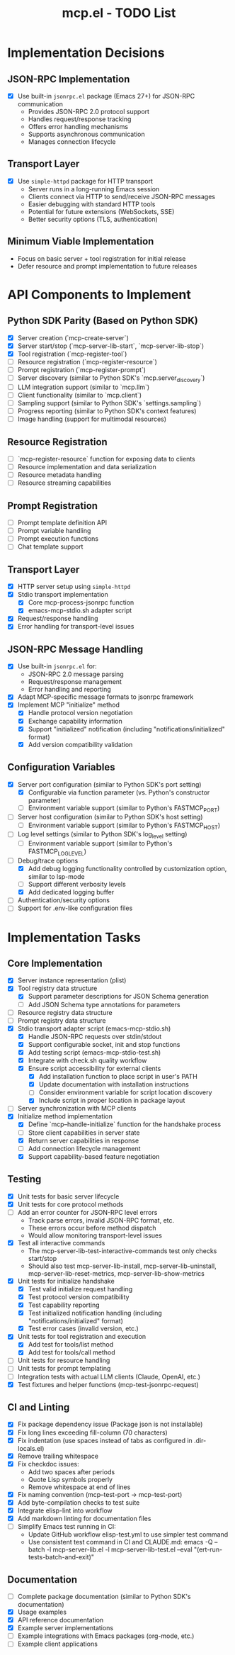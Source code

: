 #+TITLE: mcp.el - TODO List

* Implementation Decisions

** JSON-RPC Implementation
- [X] Use built-in =jsonrpc.el= package (Emacs 27+) for JSON-RPC communication
  - Provides JSON-RPC 2.0 protocol support
  - Handles request/response tracking
  - Offers error handling mechanisms
  - Supports asynchronous communication
  - Manages connection lifecycle

** Transport Layer
- [X] Use =simple-httpd= package for HTTP transport
  - Server runs in a long-running Emacs session
  - Clients connect via HTTP to send/receive JSON-RPC messages
  - Easier debugging with standard HTTP tools
  - Potential for future extensions (WebSockets, SSE)
  - Better security options (TLS, authentication)

** Minimum Viable Implementation
- Focus on basic server + tool registration for initial release
- Defer resource and prompt implementation to future releases

* API Components to Implement

** Python SDK Parity (Based on Python SDK)
- [X] Server creation (`mcp-create-server`)
- [X] Server start/stop (`mcp-server-lib-start`, `mcp-server-lib-stop`)
- [X] Tool registration (`mcp-register-tool`)
- [ ] Resource registration (`mcp-register-resource`)
- [ ] Prompt registration (`mcp-register-prompt`)
- [ ] Server discovery (similar to Python SDK's `mcp.server_discovery`)
- [ ] LLM integration support (similar to `mcp.llm`)
- [ ] Client functionality (similar to `mcp.client`)
- [ ] Sampling support (similar to Python SDK's `settings.sampling`)
- [ ] Progress reporting (similar to Python SDK's context features)
- [ ] Image handling (support for multimodal resources)

** Resource Registration
- [ ] `mcp-register-resource` function for exposing data to clients
- [ ] Resource implementation and data serialization
- [ ] Resource metadata handling
- [ ] Resource streaming capabilities

** Prompt Registration
- [ ] Prompt template definition API
- [ ] Prompt variable handling
- [ ] Prompt execution functions
- [ ] Chat template support

** Transport Layer
- [X] HTTP server setup using =simple-httpd=
- [X] Stdio transport implementation
  - [X] Core mcp-process-jsonrpc function
  - [X] emacs-mcp-stdio.sh adapter script
- [X] Request/response handling
- [X] Error handling for transport-level issues
** JSON-RPC Message Handling
- [X] Use built-in =jsonrpc.el= for:
  - JSON-RPC 2.0 message parsing
  - Request/response management
  - Error handling and reporting
- [X] Adapt MCP-specific message formats to jsonrpc framework
- [X] Implement MCP "initialize" method
  - [X] Handle protocol version negotiation
  - [X] Exchange capability information
  - [X] Support "initialized" notification (including "notifications/initialized" format)
  - [X] Add version compatibility validation

** Configuration Variables
- [X] Server port configuration (similar to Python SDK's port setting)
  - [X] Configurable via function parameter (vs. Python's constructor parameter)
  - [ ] Environment variable support (similar to Python's FASTMCP_PORT)
- [ ] Server host configuration (similar to Python SDK's host setting)
  - [ ] Environment variable support (similar to Python's FASTMCP_HOST)
- [ ] Log level settings (similar to Python SDK's log_level setting)
  - [ ] Environment variable support (similar to Python's FASTMCP_LOG_LEVEL)
- [ ] Debug/trace options
  - [X] Add debug logging functionality controlled by customization option, similar to lsp-mode
  - [ ] Support different verbosity levels
  - [X] Add dedicated logging buffer
- [ ] Authentication/security options
- [ ] Support for .env-like configuration files

* Implementation Tasks

** Core Implementation
- [X] Server instance representation (plist)
- [X] Tool registry data structure
  - [X] Support parameter descriptions for JSON Schema generation
  - [ ] Add JSON Schema type annotations for parameters
- [ ] Resource registry data structure
- [ ] Prompt registry data structure
- [X] Stdio transport adapter script (emacs-mcp-stdio.sh)
  - [X] Handle JSON-RPC requests over stdin/stdout
  - [X] Support configurable socket, init and stop functions
  - [X] Add testing script (emacs-mcp-stdio-test.sh)
  - [X] Integrate with check.sh quality workflow
  - [X] Ensure script accessibility for external clients
    - [X] Add installation function to place script in user's PATH
    - [X] Update documentation with installation instructions
    - [ ] Consider environment variable for script location discovery
    - [X] Include script in proper location in package layout
- [ ] Server synchronization with MCP clients
- [X] Initialize method implementation
  - [X] Define `mcp--handle-initialize` function for the handshake process
  - [ ] Store client capabilities in server state
  - [X] Return server capabilities in response
  - [ ] Add connection lifecycle management
  - [X] Support capability-based feature negotiation

** Testing
- [X] Unit tests for basic server lifecycle
- [X] Unit tests for core protocol methods
- [ ] Add an error counter for JSON-RPC level errors
  - Track parse errors, invalid JSON-RPC format, etc.
  - These errors occur before method dispatch
  - Would allow monitoring transport-level issues
- [X] Test all interactive commands
  - The mcp-server-lib-test-interactive-commands test only checks start/stop
  - Should also test mcp-server-lib-install, mcp-server-lib-uninstall,
    mcp-server-lib-reset-metrics, mcp-server-lib-show-metrics
- [X] Unit tests for initialize handshake
  - [X] Test valid initialize request handling
  - [X] Test protocol version compatibility
  - [X] Test capability reporting
  - [X] Test initialized notification handling (including "notifications/initialized" format)
  - [X] Test error cases (invalid version, etc.)
- [X] Unit tests for tool registration and execution
  - [X] Add test for tools/list method
  - [X] Add test for tools/call method
- [ ] Unit tests for resource handling
- [ ] Unit tests for prompt templating
- [ ] Integration tests with actual LLM clients (Claude, OpenAI, etc.)
- [X] Test fixtures and helper functions (mcp-test-jsonrpc-request)

** CI and Linting
- [X] Fix package dependency issue (Package json is not installable)
- [X] Fix long lines exceeding fill-column (70 characters)
- [X] Fix indentation (use spaces instead of tabs as configured in .dir-locals.el)
- [X] Remove trailing whitespace
- [X] Fix checkdoc issues:
  - Add two spaces after periods
  - Quote Lisp symbols properly
  - Remove whitespace at end of lines
- [X] Fix naming convention (mcp--test-port → mcp-test-port)
- [X] Add byte-compilation checks to test suite
- [X] Integrate elisp-lint into workflow
- [X] Add markdown linting for documentation files
- [ ] Simplify Emacs test running in CI:
  - Update GitHub workflow elisp-test.yml to use simpler test command
  - Use consistent test command in CI and CLAUDE.md: emacs -Q --batch -l mcp-server-lib.el -l mcp-server-lib-test.el --eval "(ert-run-tests-batch-and-exit)"

** Documentation
- [ ] Complete package documentation (similar to Python SDK's documentation)
- [X] Usage examples
- [X] API reference documentation
- [X] Example server implementations
- [ ] Example integrations with Emacs packages (org-mode, etc.)
- [ ] Example client applications